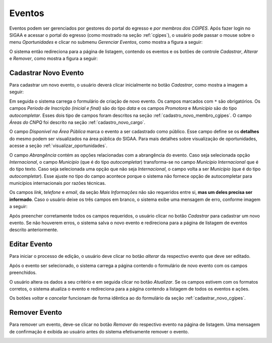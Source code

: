 Eventos
=======

Eventos podem ser gerenciados por gestores do portal do egresso e *por membros dos CGIPES*. Após
fazer login no SIGAA e acessar o portal do egresso (como mostrado na seção :ref:`cgipes`), o usuário pode
passar o mouse sobre o menu *Oportunidades* e clicar no submenu *Gerenciar Eventos*, como mostra
a figura a seguir:

.. image:: _static/img/eventos/menu_eventos.png

O sistema então redireciona para a página de listagem, contendo os eventos e os botões de controle
*Cadastrar*, *Alterar* e *Remover*, como mostra a figura a seguir:

.. image:: _static/img/eventos/gerenciar_eventos.png

Cadastrar Novo Evento
---------------------

Para cadastrar um novo evento, o usuário deverá clicar inicialmente no botão *Cadastrar*, como
mostra a imagem a seguir:

.. image:: _static/img/cadastrar.png

Em seguida o sistema carrega o formulário de criação de novo evento. Os campos marcados com ``*``
são obrigatórios. Os campos *Periodo de Inscrição (inicial e final)* são do tipo *data*
e os campos *Promotora* e *Município* são do tipo *autocompletar*. Esses dois tipo de campos
foram descritos na seção :ref:`cadastro_novo_membro_cgipes`. O campo *Áreas do CNPQ* foi descrito na seção
:ref:`cadastro_novo_cargo`.

.. image:: _static/img/eventos/form_novo_evento.png

O campo *Disponível na Área Pública* marca o evento a ser cadastrado como público. Esse campo define
se os **detalhes** do mesmo podem ser visualizados na área pública do SIGAA. Para mais detalhes sobre visualização
de oportunidades, acesse a seção :ref:`visualizar_oportunidades`.

O campo *Abrangência* contém as opções relacionadas com a abrangência do evento. Caso seja selecionada opção
*Internacional*, o campo *Município* (que é do tipo *autocompletar*) transforma-se no campo *Município Internacional*
que é do tipo texto. Caso seja selecionada uma opção que não seja *Internacional*, o campo volta a ser
*Município* (que é do tipo *autocompletar*). Esse ajuste no tipo do campo acontece porque o sistema não fornece
opção de autocompletar para municípios internacionais por razões técnicas.

Os campos *link*, *telefone* e *email*, da seção *Mais Informações* não são requeridos entre si,
**mas um deles precisa ser informado**. Caso o usuário deixe os três campos em branco, o sistema exibe uma
mensagem de erro, conforme imagem a seguir:

.. image:: _static/img/form_erro_informacoes.png

Após preencher corretamente todos os campos requeridos, o usuário clicar no botão *Cadastrar* para cadastrar
um novo evento. Se não houverem erros, o sistema salva o novo evento e redireciona para a página de listagem
de eventos descrito anteriormente.

Editar Evento
-------------

Para iniciar o processo de edição, o usuário deve clicar no botão *alterar* da respectivo evento que deve ser editado.

.. image:: _static/img/eventos/alterar_evento.png

Após o evento ser selecionado, o sistema carrega a página contendo o formulário de novo evento com os campos
preenchidos.

.. image:: _static/img/eventos/atualizar_evento_form.png

O usuário altera os dados a seu critério e em seguida clicar no botão *Atualizar*. Se os campos
estivem com os formatos corretos, o sistema atualiza o evento e redireciona para a página contendo a listagem de
todos os eventos e ações.

Os botões *voltar* e *cancelar* funcionam de forma idêntica ao do formulário da seção :ref:`cadastrar_novo_cgipes`.

Remover Evento
--------------

Para remover um evento, deve-se clicar no botão *Remover* do respectivo evento na página de listagem.
Uma mensagem de confirmação é exibida ao usuário antes do sistema efetivamente remover o evento.

.. image:: _static/img/eventos/remover_evento.png


.. raw:: latex

    \newpage
